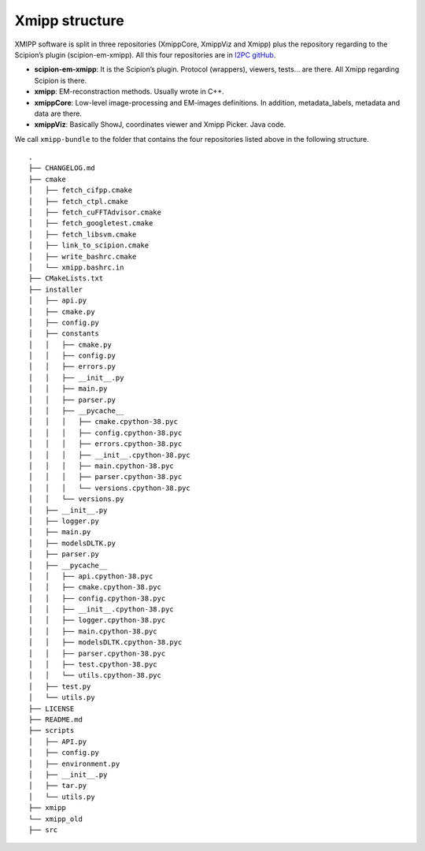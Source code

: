 Xmipp structure
============

XMIPP software is split in three repositories (XmippCore, XmippViz and
Xmipp) plus the repository regarding to the Scipion’s plugin
(scipion-em-xmipp). All this four repositories are in `I2PC
gitHub <https://github.com/i2pc>`__.

-  **scipion-em-xmipp**: It is the Scipion’s plugin. Protocol
   (wrappers), viewers, tests… are there. All Xmipp regarding Scipion is
   there.
-  **xmipp**: EM-reconstraction methods. Usually wrote in C++.
-  **xmippCore**: Low-level image-processing and EM-images definitions.
   In addition, metadata_labels, metadata and data are there.
-  **xmippViz**: Basically ShowJ, coordinates viewer and Xmipp Picker.
   Java code.

We call ``xmipp-bundle`` to the folder that contains the four
repositories listed above in the following structure.

::

   .
   ├── CHANGELOG.md
   ├── cmake
   │   ├── fetch_cifpp.cmake
   │   ├── fetch_ctpl.cmake
   │   ├── fetch_cuFFTAdvisor.cmake
   │   ├── fetch_googletest.cmake
   │   ├── fetch_libsvm.cmake
   │   ├── link_to_scipion.cmake
   │   ├── write_bashrc.cmake
   │   └── xmipp.bashrc.in
   ├── CMakeLists.txt
   ├── installer
   │   ├── api.py
   │   ├── cmake.py
   │   ├── config.py
   │   ├── constants
   │   │   ├── cmake.py
   │   │   ├── config.py
   │   │   ├── errors.py
   │   │   ├── __init__.py
   │   │   ├── main.py
   │   │   ├── parser.py
   │   │   ├── __pycache__
   │   │   │   ├── cmake.cpython-38.pyc
   │   │   │   ├── config.cpython-38.pyc
   │   │   │   ├── errors.cpython-38.pyc
   │   │   │   ├── __init__.cpython-38.pyc
   │   │   │   ├── main.cpython-38.pyc
   │   │   │   ├── parser.cpython-38.pyc
   │   │   │   └── versions.cpython-38.pyc
   │   │   └── versions.py
   │   ├── __init__.py
   │   ├── logger.py
   │   ├── main.py
   │   ├── modelsDLTK.py
   │   ├── parser.py
   │   ├── __pycache__
   │   │   ├── api.cpython-38.pyc
   │   │   ├── cmake.cpython-38.pyc
   │   │   ├── config.cpython-38.pyc
   │   │   ├── __init__.cpython-38.pyc
   │   │   ├── logger.cpython-38.pyc
   │   │   ├── main.cpython-38.pyc
   │   │   ├── modelsDLTK.cpython-38.pyc
   │   │   ├── parser.cpython-38.pyc
   │   │   ├── test.cpython-38.pyc
   │   │   └── utils.cpython-38.pyc
   │   ├── test.py
   │   └── utils.py
   ├── LICENSE
   ├── README.md
   ├── scripts
   │   ├── API.py
   │   ├── config.py
   │   ├── environment.py
   │   ├── __init__.py
   │   ├── tar.py
   │   └── utils.py
   ├── xmipp
   └── xmipp_old
   ├── src